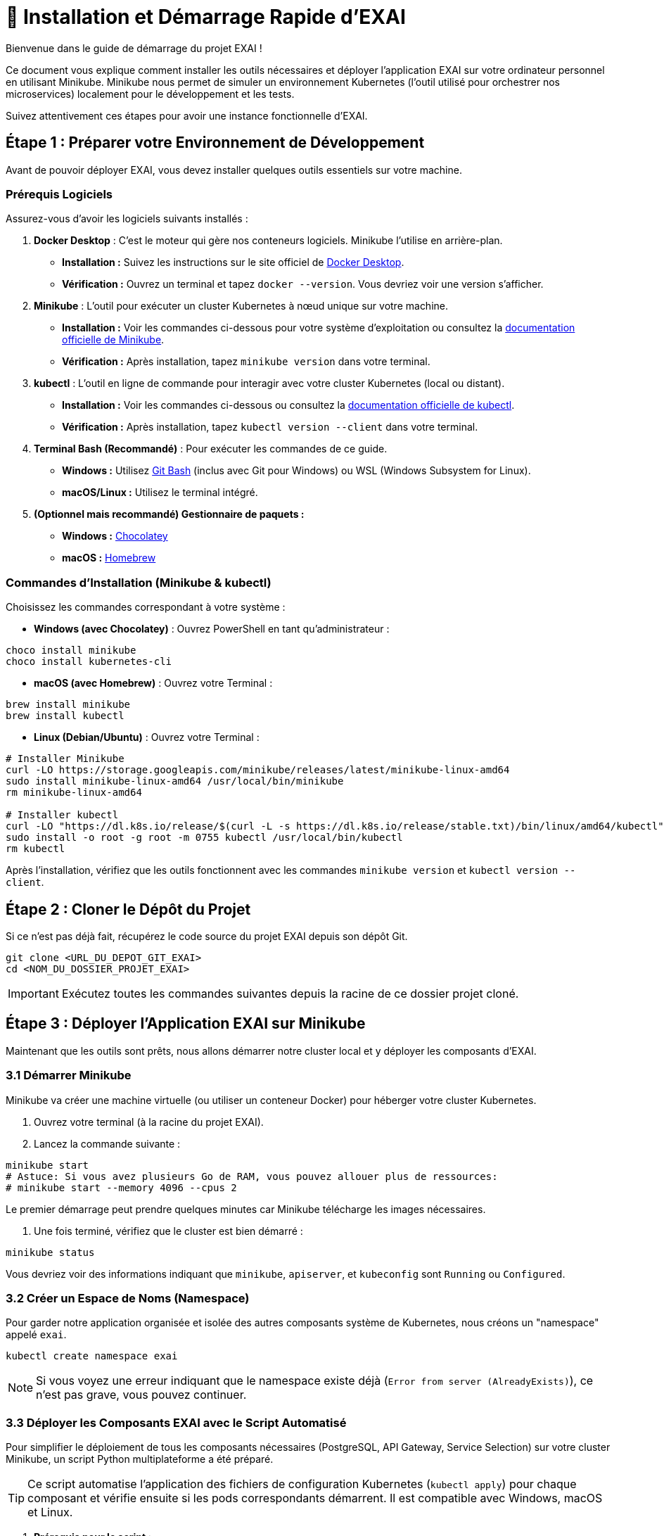 = 🚀 Installation et Démarrage Rapide d'EXAI

Bienvenue dans le guide de démarrage du projet EXAI !

Ce document vous explique comment installer les outils nécessaires et déployer l'application EXAI sur votre ordinateur personnel en utilisant Minikube. Minikube nous permet de simuler un environnement Kubernetes (l'outil utilisé pour orchestrer nos microservices) localement pour le développement et les tests.

Suivez attentivement ces étapes pour avoir une instance fonctionnelle d'EXAI.

== Étape 1 : Préparer votre Environnement de Développement

Avant de pouvoir déployer EXAI, vous devez installer quelques outils essentiels sur votre machine.

=== Prérequis Logiciels

Assurez-vous d'avoir les logiciels suivants installés :

1.  **Docker Desktop** : C'est le moteur qui gère nos conteneurs logiciels. Minikube l'utilise en arrière-plan.
    *   *Installation :* Suivez les instructions sur le site officiel de https://www.docker.com/products/docker-desktop/[Docker Desktop^].
    *   *Vérification :* Ouvrez un terminal et tapez `docker --version`. Vous devriez voir une version s'afficher.

2.  **Minikube** : L'outil pour exécuter un cluster Kubernetes à nœud unique sur votre machine.
    *   *Installation :* Voir les commandes ci-dessous pour votre système d'exploitation ou consultez la https://minikube.sigs.k8s.io/docs/start/[documentation officielle de Minikube^].
    *   *Vérification :* Après installation, tapez `minikube version` dans votre terminal.

3.  **kubectl** : L'outil en ligne de commande pour interagir avec votre cluster Kubernetes (local ou distant).
    *   *Installation :* Voir les commandes ci-dessous ou consultez la https://kubernetes.io/docs/tasks/tools/install-kubectl/[documentation officielle de kubectl^].
    *   *Vérification :* Après installation, tapez `kubectl version --client` dans votre terminal.

4.  **Terminal Bash (Recommandé)** : Pour exécuter les commandes de ce guide.
    *   *Windows :* Utilisez https://gitforwindows.org/[Git Bash^] (inclus avec Git pour Windows) ou WSL (Windows Subsystem for Linux).
    *   *macOS/Linux :* Utilisez le terminal intégré.

5.  **(Optionnel mais recommandé) Gestionnaire de paquets :**
    *   *Windows :* https://chocolatey.org/install[Chocolatey^]
    *   *macOS :* https://brew.sh/[Homebrew^]

=== Commandes d'Installation (Minikube & kubectl)

Choisissez les commandes correspondant à votre système :

*   **Windows (avec Chocolatey)** :
    Ouvrez PowerShell en tant qu'administrateur :
[source,powershell]
----
choco install minikube
choco install kubernetes-cli
----

*   **macOS (avec Homebrew)** :
    Ouvrez votre Terminal :
[source,bash]
----
brew install minikube
brew install kubectl
----

*   **Linux (Debian/Ubuntu)** :
    Ouvrez votre Terminal :
[source,bash]
----
# Installer Minikube
curl -LO https://storage.googleapis.com/minikube/releases/latest/minikube-linux-amd64
sudo install minikube-linux-amd64 /usr/local/bin/minikube
rm minikube-linux-amd64

# Installer kubectl
curl -LO "https://dl.k8s.io/release/$(curl -L -s https://dl.k8s.io/release/stable.txt)/bin/linux/amd64/kubectl"
sudo install -o root -g root -m 0755 kubectl /usr/local/bin/kubectl
rm kubectl
----

Après l'installation, vérifiez que les outils fonctionnent avec les commandes `minikube version` et `kubectl version --client`.

== Étape 2 : Cloner le Dépôt du Projet

Si ce n'est pas déjà fait, récupérez le code source du projet EXAI depuis son dépôt Git.

[source,bash]
----
git clone <URL_DU_DEPOT_GIT_EXAI>
cd <NOM_DU_DOSSIER_PROJET_EXAI>
----
IMPORTANT: Exécutez toutes les commandes suivantes depuis la racine de ce dossier projet cloné.

== Étape 3 : Déployer l'Application EXAI sur Minikube

Maintenant que les outils sont prêts, nous allons démarrer notre cluster local et y déployer les composants d'EXAI.

=== 3.1 Démarrer Minikube

Minikube va créer une machine virtuelle (ou utiliser un conteneur Docker) pour héberger votre cluster Kubernetes.

. Ouvrez votre terminal (à la racine du projet EXAI).
. Lancez la commande suivante :

[source,bash]
----
minikube start
# Astuce: Si vous avez plusieurs Go de RAM, vous pouvez allouer plus de ressources:
# minikube start --memory 4096 --cpus 2
----

Le premier démarrage peut prendre quelques minutes car Minikube télécharge les images nécessaires.

. Une fois terminé, vérifiez que le cluster est bien démarré :

[source,bash]
----
minikube status
----

Vous devriez voir des informations indiquant que `minikube`, `apiserver`, et `kubeconfig` sont `Running` ou `Configured`.

=== 3.2 Créer un Espace de Noms (Namespace)

Pour garder notre application organisée et isolée des autres composants système de Kubernetes, nous créons un "namespace" appelé `exai`.

[source,bash]
----
kubectl create namespace exai
----

NOTE: Si vous voyez une erreur indiquant que le namespace existe déjà (`Error from server (AlreadyExists)`), ce n'est pas grave, vous pouvez continuer.

=== 3.3 Déployer les Composants EXAI avec le Script Automatisé

Pour simplifier le déploiement de tous les composants nécessaires (PostgreSQL, API Gateway, Service Selection) sur votre cluster Minikube, un script Python multiplateforme a été préparé.

[TIP]
====
Ce script automatise l'application des fichiers de configuration Kubernetes (`kubectl apply`) pour chaque composant et vérifie ensuite si les pods correspondants démarrent. Il est compatible avec Windows, macOS et Linux.
====

. *Prérequis pour le script :*
+
--
* Assurez-vous que `kubectl` est installé et configuré pour pointer vers votre cluster Minikube (voir les étapes précédentes).
* Python 3.6+ doit être installé sur votre système. Vérifiez avec:
+
[source,bash]
----
python --version
# ou
python3 --version
----
* (Facultatif mais recommandé) Ouvrez le script `deploy_app.py` et vérifiez que les variables `POSTGRES_K8S_DIR`, `GATEWAY_K8S_DIR`, `SELECTION_K8S_DIR` ainsi que les `..._LABEL` correspondants pointent vers les bons répertoires et utilisent les bons sélecteurs de labels pour votre configuration Kubernetes.
--

. *Exécuter le script de déploiement :*
+
Depuis la racine du projet EXAI, lancez le script :
+
[source,bash]
----
# Sur Windows
python deploy_app.py

# Sur Linux/macOS
python3 deploy_app.py
# ou rendez-le exécutable d'abord puis exécutez-le directement
# chmod +x deploy_app.py
# ./deploy_app.py
----
+
Le script va afficher la progression du déploiement pour chaque composant (PostgreSQL, API Gateway, Service Selection) et terminera en montrant l'état des pods pour chacun d'eux. Des messages colorés facilitent la lecture des résultats.

. *Vérification :*
+
Le script exécute automatiquement `kubectl get pods` à la fin. Attendez que le statut de tous les pods (PostgreSQL, api-gateway-..., service-selection-...) passe à `Running`. Cela peut prendre quelques minutes.
+
Vous pouvez toujours relancer manuellement la vérification pour tous les pods dans le namespace `exai` avec :
+
[source,bash]
----
kubectl get pods -n exai
----
+
Si des pods restent bloqués sur `Pending` ou `ContainerCreating` pendant longtemps, consultez la section Dépannage.

=== 3.4 Initialiser/Mettre à jour le Schéma de Base de Données (Alembic)

[IMPORTANT]
====
Le script `deploy_app.py` déploie l'infrastructure (pods, services), mais *ne crée pas ou ne met pas à jour* le schéma des tables dans la base de données PostgreSQL.
Cette étape doit être effectuée *après* que le pod PostgreSQL soit `Running`.
====

Une fois que PostgreSQL est déployé sur Minikube (confirmé par le script ou `kubectl get pods`), le schéma des tables requises par les microservices (`user`, `datasets`, etc.) doit être créé ou mis à jour.
Ce projet utilise **Alembic** pour gérer ces migrations de manière versionnée.

[IMPORTANT]
====
Après le premier déploiement de la base de données, ou lors d'une mise à jour de l'application nécessitant des changements de schéma, vous devez appliquer les migrations Alembic manuellement depuis votre environnement de développement local connecté à Minikube.

Consultez le guide détaillé sur les migrations pour les étapes précises et le contexte :
* xref:development/database-migrations.adoc[Gestion des Migrations de Base de Données avec Alembic]

En résumé, l'application initiale des migrations implique :

1.  **Lancer le tunnel réseau** vers la base de données Minikube (à laisser tourner dans un terminal séparé) :

[source,bash]
----
kubectl port-forward service/postgresql-service -n exai 5432:5432
----

2.  **Configurer la connexion locale :**

[source,bash]
----
# Copier le fichier d'exemple de configuration en fichier .env à la racine du projet
cp .env.example .env

# Vous pouvez également modifier ce fichier .env si nécessaire pour ajuster les paramètres de connexion
----

S'assurer que le fichier `.env` à la racine du projet contient la bonne `DATABASE_URL` pointant vers `localhost:5432` pour permettre aux migrations Alembic de se connecter à la base de données.

3.  **Créer et activer un environnement virtuel Python** pour isoler les dépendances (faites ceci pour `api-gateway` et `service-selection`) :

[source,bash]
----
# Depuis le répertoire du service (par exemple api-gateway/)
python -m venv .venv

# Activation sur Linux/macOS
source .venv/bin/activate

# Activation sur Windows (PowerShell)
.\.venv\Scripts\Activate.ps1

# Activation sur Windows (CMD)
.\.venv\Scripts\activate.bat
----

4.  **Installer les dépendances** pour chaque service :

[source,bash]
----
# Dans l'environnement virtuel activé du service concerné
pip install -r requirements.txt
----

5.  **Charger les variables d'environnement** du fichier `.env` (nécessaire dans le terminal où vous lancerez Alembic) :

[source,bash]
----
# Sur Linux/macOS
export $(grep -v '^#' .env | xargs)

# Sur Windows (PowerShell)
Get-Content .env | Where-Object {$_ -notmatch '^#' -and $_ -match '='} | ForEach-Object { $var = $_.Split('=', 2); Set-Item "env:$($var[0])" $var[1] }

# Alternative: installer et utiliser python-dotenv si ce n'est pas déjà fait
# pip install python-dotenv
----

6.  **Appliquer les migrations** pour chaque service (depuis le répertoire du service respectif, avec l'environnement virtuel activé et les variables d'env chargées) :

[source,bash]
----
# Depuis le répertoire api-gateway/
alembic upgrade head

# Depuis le répertoire service-selection/
alembic upgrade head
----
====

=== 3.5 Accéder à l'Application

Une fois que tous les pods sont `Running`, vous pouvez accéder à l'application. L'accès principal se fait généralement via le Frontend.

. Obtenez l'URL d'accès au service frontend :
[source,bash]
----
minikube service frontend --url -n exai
----
  Cette commande ouvrira peut-être directement l'URL dans votre navigateur, ou affichera l'URL (ex: `http://127.0.0.1:xxxxx`) dans le terminal.

. Ouvrez l'URL retournée dans votre navigateur web. Vous devriez voir l'interface utilisateur d'EXAI.

Pour explorer les API directement (par exemple, pour le développement ou des tests avancés) :

. Obtenez l'URL de l'API Gateway :
[source,bash]
----
minikube service api-gateway --url -n exai
----

. Accédez à la documentation interactive (Swagger UI) en ajoutant `/docs` à l'URL obtenue : `http://127.0.0.1:yyyyy/docs`.

Voir la page xref:dev-guide/api-reference.adoc[Référence API] pour plus de détails sur l'utilisation des API.

Félicitations ! Vous avez déployé EXAI localement avec Minikube.

== (Optionnel) Dépannage

*   **Minikube ne démarre pas :** Vérifiez que Docker Desktop est lancé. Essayez `minikube delete` puis `minikube start`. Vérifiez les logs avec `minikube logs`. Assurez-vous que la virtualisation est activée dans le BIOS/UEFI de votre machine si vous n'utilisez pas le driver Docker.
*   **Pod bloqué en `Pending` :** Manque de ressources (CPU/Mémoire) ? Essayez d'allouer plus de ressources à Minikube (`minikube stop`, `minikube config set memory 4096`, `minikube start`). Problème de réseau ? Vérifiez la sortie de `kubectl describe pod <nom-du-pod> -n exai`.
*   **Pod bloqué en `ImagePullBackOff` ou `ErrImagePull`:** L'image Docker n'a pas pu être trouvée. Avez-vous bien exécuté `eval $(minikube -p minikube docker-env)` (ou équivalent) *avant* de lancer `docker build` ? Le nom et le tag de l'image dans `k8s/deployment.yaml` correspondent-ils exactement à ceux utilisés lors du `docker build` ? Avez-vous mis `imagePullPolicy: IfNotPresent` ou `Never` dans le `deployment.yaml` pour les images locales ?
*   **`minikube service ... --url` ne fonctionne pas :** Assurez-vous que le service Kubernetes existe (`kubectl get services -n exai`). Vérifiez l'état du pod associé.

== Arrêter l'environnement

Pour arrêter l'application et libérer les ressources :

[source,bash]
----
minikube stop
----

Pour supprimer complètement le cluster Minikube (attention, supprime toutes les données) :
[source,bash]
----
minikube delete
---- 